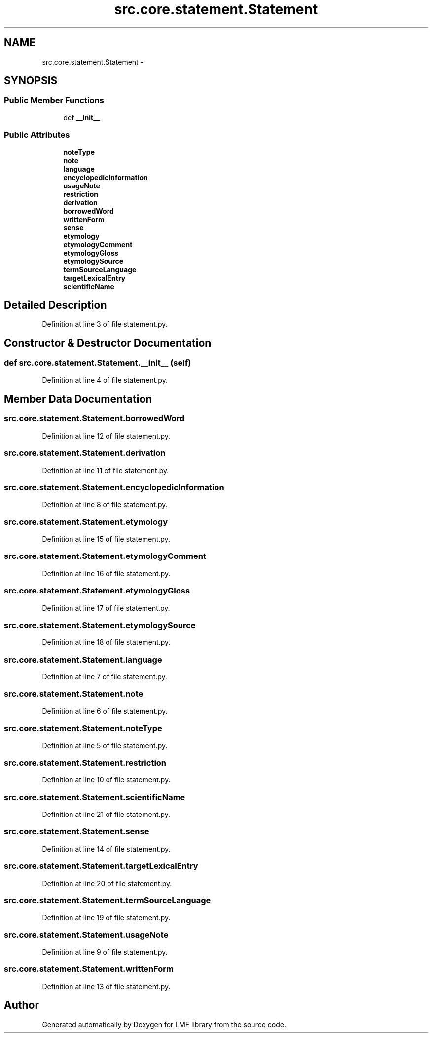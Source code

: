 .TH "src.core.statement.Statement" 3 "Thu Sep 18 2014" "LMF library" \" -*- nroff -*-
.ad l
.nh
.SH NAME
src.core.statement.Statement \- 
.SH SYNOPSIS
.br
.PP
.SS "Public Member Functions"

.in +1c
.ti -1c
.RI "def \fB__init__\fP"
.br
.in -1c
.SS "Public Attributes"

.in +1c
.ti -1c
.RI "\fBnoteType\fP"
.br
.ti -1c
.RI "\fBnote\fP"
.br
.ti -1c
.RI "\fBlanguage\fP"
.br
.ti -1c
.RI "\fBencyclopedicInformation\fP"
.br
.ti -1c
.RI "\fBusageNote\fP"
.br
.ti -1c
.RI "\fBrestriction\fP"
.br
.ti -1c
.RI "\fBderivation\fP"
.br
.ti -1c
.RI "\fBborrowedWord\fP"
.br
.ti -1c
.RI "\fBwrittenForm\fP"
.br
.ti -1c
.RI "\fBsense\fP"
.br
.ti -1c
.RI "\fBetymology\fP"
.br
.ti -1c
.RI "\fBetymologyComment\fP"
.br
.ti -1c
.RI "\fBetymologyGloss\fP"
.br
.ti -1c
.RI "\fBetymologySource\fP"
.br
.ti -1c
.RI "\fBtermSourceLanguage\fP"
.br
.ti -1c
.RI "\fBtargetLexicalEntry\fP"
.br
.ti -1c
.RI "\fBscientificName\fP"
.br
.in -1c
.SH "Detailed Description"
.PP 
Definition at line 3 of file statement\&.py\&.
.SH "Constructor & Destructor Documentation"
.PP 
.SS "def src\&.core\&.statement\&.Statement\&.__init__ (self)"

.PP
Definition at line 4 of file statement\&.py\&.
.SH "Member Data Documentation"
.PP 
.SS "src\&.core\&.statement\&.Statement\&.borrowedWord"

.PP
Definition at line 12 of file statement\&.py\&.
.SS "src\&.core\&.statement\&.Statement\&.derivation"

.PP
Definition at line 11 of file statement\&.py\&.
.SS "src\&.core\&.statement\&.Statement\&.encyclopedicInformation"

.PP
Definition at line 8 of file statement\&.py\&.
.SS "src\&.core\&.statement\&.Statement\&.etymology"

.PP
Definition at line 15 of file statement\&.py\&.
.SS "src\&.core\&.statement\&.Statement\&.etymologyComment"

.PP
Definition at line 16 of file statement\&.py\&.
.SS "src\&.core\&.statement\&.Statement\&.etymologyGloss"

.PP
Definition at line 17 of file statement\&.py\&.
.SS "src\&.core\&.statement\&.Statement\&.etymologySource"

.PP
Definition at line 18 of file statement\&.py\&.
.SS "src\&.core\&.statement\&.Statement\&.language"

.PP
Definition at line 7 of file statement\&.py\&.
.SS "src\&.core\&.statement\&.Statement\&.note"

.PP
Definition at line 6 of file statement\&.py\&.
.SS "src\&.core\&.statement\&.Statement\&.noteType"

.PP
Definition at line 5 of file statement\&.py\&.
.SS "src\&.core\&.statement\&.Statement\&.restriction"

.PP
Definition at line 10 of file statement\&.py\&.
.SS "src\&.core\&.statement\&.Statement\&.scientificName"

.PP
Definition at line 21 of file statement\&.py\&.
.SS "src\&.core\&.statement\&.Statement\&.sense"

.PP
Definition at line 14 of file statement\&.py\&.
.SS "src\&.core\&.statement\&.Statement\&.targetLexicalEntry"

.PP
Definition at line 20 of file statement\&.py\&.
.SS "src\&.core\&.statement\&.Statement\&.termSourceLanguage"

.PP
Definition at line 19 of file statement\&.py\&.
.SS "src\&.core\&.statement\&.Statement\&.usageNote"

.PP
Definition at line 9 of file statement\&.py\&.
.SS "src\&.core\&.statement\&.Statement\&.writtenForm"

.PP
Definition at line 13 of file statement\&.py\&.

.SH "Author"
.PP 
Generated automatically by Doxygen for LMF library from the source code\&.
